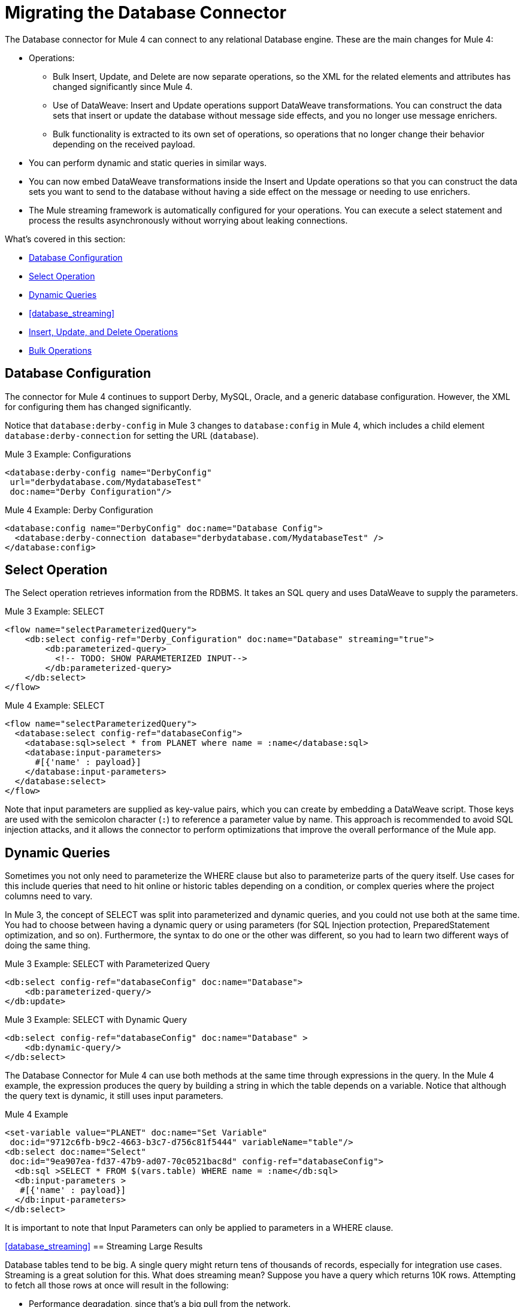// sme: MG, author: sduke?
= Migrating the Database Connector

// Explain generally how and why things changed between Mule 3 and Mule 4.
The Database connector for Mule 4 can connect to any relational Database engine. These are the main changes for Mule 4:

* Operations:
 ** Bulk Insert, Update, and Delete are now separate operations, so the XML for the related elements and attributes has changed significantly since Mule 4.
 ** Use of DataWeave: Insert and Update operations support DataWeave transformations. You can construct the data sets that insert or update the database without message side effects, and you no longer use message enrichers.
 ** Bulk functionality is extracted to its own set of operations, so operations that no longer change their behavior depending on the received payload.

* You can perform dynamic and static queries in similar ways.

* You can now embed DataWeave transformations inside the Insert and Update operations so that you can construct the data sets you want to send to the database without having a side effect on the message or needing to use enrichers.

* The Mule streaming framework is automatically configured for your operations. You can execute a select statement and process the results asynchronously without worrying about leaking connections.

////
|===
| Operations in Mule 3 | Changes in Mule 4

| Bulk Execute (`db:bulk-execute`) | Bulk Delete (`db:bulk-delete`), Bulk Insert (`db:bulk-insert`), Bulk Update (`db:bulk-update`)

| DDL operations such as CREATE, ALTER, etc. | TODO?
|===
////

What's covered in this section:

* <<database_configuration>>
* <<database_operation_select>>
* <<database_dynamic_queries>>
* <<database_streaming>>
* <<database_insert_update_delete>>
* <<database_operation_bulk>>

[[database_configuration]]
== Database Configuration

// TODO: EXPLAIN CONFIG CHANGES?
The connector for Mule 4 continues to support Derby, MySQL, Oracle, and a generic database configuration. However, the XML for configuring them has changed significantly.

Notice that `database:derby-config` in Mule 3 changes to `database:config` in Mule 4, which includes a child element `database:derby-connection` for setting the URL (`database`).

.Mule 3 Example: Configurations
----
<database:derby-config name="DerbyConfig"
 url="derbydatabase.com/MydatabaseTest"
 doc:name="Derby Configuration"/>
----

.Mule 4 Example: Derby Configuration
----
<database:config name="DerbyConfig" doc:name="Database Config">
  <database:derby-connection database="derbydatabase.com/MydatabaseTest" />
</database:config>
----

[[database_operation_select]]
== Select Operation

The Select operation retrieves information from the RDBMS. It takes an SQL query and uses DataWeave to supply the parameters.

.Mule 3 Example: SELECT
----
<flow name="selectParameterizedQuery">
    <db:select config-ref="Derby_Configuration" doc:name="Database" streaming="true">
        <db:parameterized-query>
          <!-- TODO: SHOW PARAMETERIZED INPUT-->
        </db:parameterized-query>
    </db:select>
</flow>
----

.Mule 4 Example: SELECT
----
<flow name="selectParameterizedQuery">
  <database:select config-ref="databaseConfig">
    <database:sql>select * from PLANET where name = :name</database:sql>
    <database:input-parameters>
      #[{'name' : payload}]
    </database:input-parameters>
  </database:select>
</flow>
----

Note that input parameters are supplied as key-value pairs, which you can create by embedding a DataWeave script. Those keys are used with the semicolon character (`:`) to reference a parameter value by name. This approach is recommended to avoid SQL injection attacks, and it allows the connector to perform optimizations that improve the overall performance of the Mule app.

[[database_dynamic_queries]]
== Dynamic Queries

Sometimes you not only need to parameterize the WHERE clause but also to parameterize parts of the query itself. Use cases for this include queries that need to hit online or historic tables depending on a condition, or complex queries where the project columns need to vary.

In Mule 3, the concept of SELECT was split into parameterized and dynamic queries, and you could not use both at the same time. You had to choose between having a dynamic query or using parameters (for SQL Injection protection, PreparedStatement optimization, and so on). Furthermore, the syntax to do one or the other was different, so you had to learn two different ways of doing the same thing.

.Mule 3 Example: SELECT with Parameterized Query
----
<db:select config-ref="databaseConfig" doc:name="Database">
    <db:parameterized-query/>
</db:update>
----

.Mule 3 Example: SELECT with Dynamic Query
----
<db:select config-ref="databaseConfig" doc:name="Database" >
    <db:dynamic-query/>
</db:select>
----

The Database Connector for Mule 4 can use both methods at the same time through expressions in the query. In the Mule 4 example, the expression produces the query by building a string in which the table depends on a variable. Notice that although the query text is dynamic, it still uses input parameters.

.Mule 4 Example
----
<set-variable value="PLANET" doc:name="Set Variable"
 doc:id="9712c6fb-b9c2-4663-b3c7-d756c81f5444" variableName="table"/>
<db:select doc:name="Select"
 doc:id="9ea907ea-fd37-47b9-ad07-70c0521bac8d" config-ref="databaseConfig">
  <db:sql >SELECT * FROM $(vars.table) WHERE name = :name</db:sql>
  <db:input-parameters >
   #[{'name' : payload}]
  </db:input-parameters>
</db:select>
----

It is important to note that Input Parameters can only be applied to parameters in a WHERE clause.

////
Got a CDATA in 7.1 actually. Not sure if that's correct:
<![CDATA[{'name' : payload}]]>
Mariano's example here seems a bit out of date:
// TODO: IS THIS OUT OF DATE?
<set-variable variableName="table" value="PLANET"/>
<database:select config-ref="databaseConfig">
 <database:sql>#["SELECT * FROM $(vars.table) WHERE name = :name"]</database:sql>
 <database:input-parameters>
   #[{'name' : payload}]
 </database:input-parameters>
</database:select>
////

// TODO: SHOULD WE DISCUSS THE DW INTERPOLATION OPERATOR?

<<database_streaming>>
== Streaming Large Results

Database tables tend to be big. A single query might return tens of thousands of records, especially for integration use cases. Streaming is a great solution for this. What does streaming mean? Suppose you have a query which returns 10K rows. Attempting to fetch all those rows at once will result in the following:

* Performance degradation, since that’s a big pull from the network.
* A risk of running out of memory, since all that information needs to be loaded into RAM.

Streaming means that the connector will not fetch the 10K rows at once. Instead, it will fetch a smaller chunk, and once that chunk has been consumed it will fetch the rest. That way, you can reduce pressure over the network and memory.

In Mule 3.x this was something you had to specifically enable because it was disabled by default. In Mule 4, this is transparent and always enabled, you don’t have to worry about it anymore. You can simply trust that the feature is there.

.Mule 3 Example: Enabling Streaming
----
TODO: show streaming enabled
----

.Mule 4 Example: Streaming Automatically Enabled
----
TODO: show example of same process without setting for enabling streaming
----

// NOTE: WHAT'S BELOW IS NEW AND DOES NOT HAVE A MIGRATION IMPACT, SO PROB NOT NEEDED
Another improvement from Mule 3 is that you can now use the new repeatable streams mechanism from Mule 4. That means that streams are now repeatable, and you can make DataWeave and other components process the same stream many times, even in parallel.

[[database_insert_update_delete]]
== Insert, Update, and Delete Operations

The Insert, Update, and Delete operations also support the use of DataWeave parameters to get results from dynamic queries.

.Mule 4 Example: Insert with
----
<database:insert config-ref="databaseConfig">
  <database:sql>
    INSERT INTO PLANET(POSITION, NAME, DESCRIPTION) VALUES (777, 'Pluto', :description)
  </database:sql>
  <database:input-parameters>
    #[
    {'description' : payload}
    ]
  </database:input-parameters>
</database:insert>
----

.Mule 4 Example: Update
----
<database:update config-ref="databaseConfig">
  <database:sql>
    UPDATE PLANET SET DESCRIPTION = :description where POSITION = :position
  </database:sql>
  <database:input-parameters>
  #[
    {'description' : payload,
    'position' : 7,
    }
  ]
  </database:input-parameters>
</database:update>
----

.Mule 4 Example
----
<database:delete config-ref="databaseConfig">
  <database:sql>
    DELETE FROM PLANET where POSITION = :position
  </database:sql>
  <database:input-parameters>
  #[
    {'position' : 7}
  ]
  </database:input-parameters>
</database:delete>
----

[[database_operation_bulk]]
== Bulk Operations

The Insert, Update, and Delete operations above are fine for the cases in which each input parameter can take only one value.

For example, when deleting, many rows might match the criteria and get deleted, but only one criterion (`POSITION = X`) is provided. The same concept applies for Update. That is, if you run `UPDATE PRODUCTS set PRICE = PRICE * 0.9 where PRICE > :price`, you might be applying a 10% discount on many products, but the `price` input parameter will only take one value. To apply _different_ discount rates on products that have different prices, you can either execute many operations, or can use the Bulk operation.

For example, assume you have a payload that is a list of objects of the following structure: `{ price : number, discountRate: number}`. You can execute many operations like this:

.Mule 4 Example: Executing Many Operations to Get Different Values
----
<foreach>
  <database:update config-ref="databaseConfig">
    <database:sql>
      UPDATE PRODUCTS set PRICE = PRICE * :discountRate where PRICE > :price
    </database:sql>
    <database:input-parameters>
     #[
      {
        'discountRate' : payload.discountRate,
        'price' : payload.price,
      }
    ]
    </database:input-parameters>
  </database:update>
</foreach>
----

Though the approach above works, it is inefficient because the query needs to be executed for each element in the list. For each element, you have to do this:

* Parse the query.
* Resolve parameters.
* Get a connection to the database (either by getting one for the pool or establishing a new one).
* Pay all the network overhead.
* The RBMS has to process the query and apply changes.
* Release the connection.

You can avoid that inefficiency with a Bulk operation. In the example above, the UPDATE statement is constant, not dynamic. The only thing that changes is that each iteration supplies a different set of parameters.

Bulk operations allow you to run a single query using a set of parameters values. Make no mistake though, this is not just a shortcut for the same `<foreach>` above. This uses features on the JdatabaseC API so that:

* The query is parsed only once.
* Only one database connection is required since a single statement is executed.
* Network overhead is minimized.
* RBDMS can execute the bulk operation atomically.

For these use cases, the connector offers three operations, `<bulk-insert>`, `<bulk-update>`, and `<bulk-delete>`.

These are similar to their single counterparts, except that instead of receiving input parameters as key-value pairs, they expect them as a list of key-value pairs.

.Mule 4 Example: Using the Bulk Operation to Get Different Values
----
<database:bulk-insert config-ref="databaseConfig" >
  <database:sql>
    insert into customers (id, name, lastName) values (:id, :name, :lastName)
  </database:sql>
  <database:bulk-input-parameters>
    #[[{'id': 2, 'name': 'George', 'lastName': 'Costanza'}, {'id': 3, 'name': 'Cosmo', 'lastName': 'Kramer'}]]
  </database:bulk-input-parameters>
</database:bulk-insert>
----

////
== TODO/NOTE: Other Topics Discussed in the Spec

QUESTION: SHOULD WE cover any of these?

spec here: https://docs.google.com/document/d/1zQLrSomGj8C5S7N5FDIVk1ThPiXTOWO9LVbxfSxjFAo/edit#heading=h.z8xftz3l7kjd

* Pooling Profile?
* Connections
  - Generic JdatabaseC connection
  - Global DataSource reference connection
  - Connection Types: MySQL, Derby, Oracle
  - Common Connection Parameters?
* Parameter Types
* Stored Procedure
////

////

[[database_connection_pooling]]
== Connection Pooling

Pooling configuration for JDBC Data Sources is capable of pooling connections. Note that this profile is targeted at data sources and is not the standard pooling profile used by other connectors.

.Mule 3 Example
----
TODO
----

.Mule 4 Example
----
TODO
----
////


== See Also

link:migration-examples[Migration Examples]

link:migration-patterns[Migration Patterns]

link:migration-components[Migrating Components]
